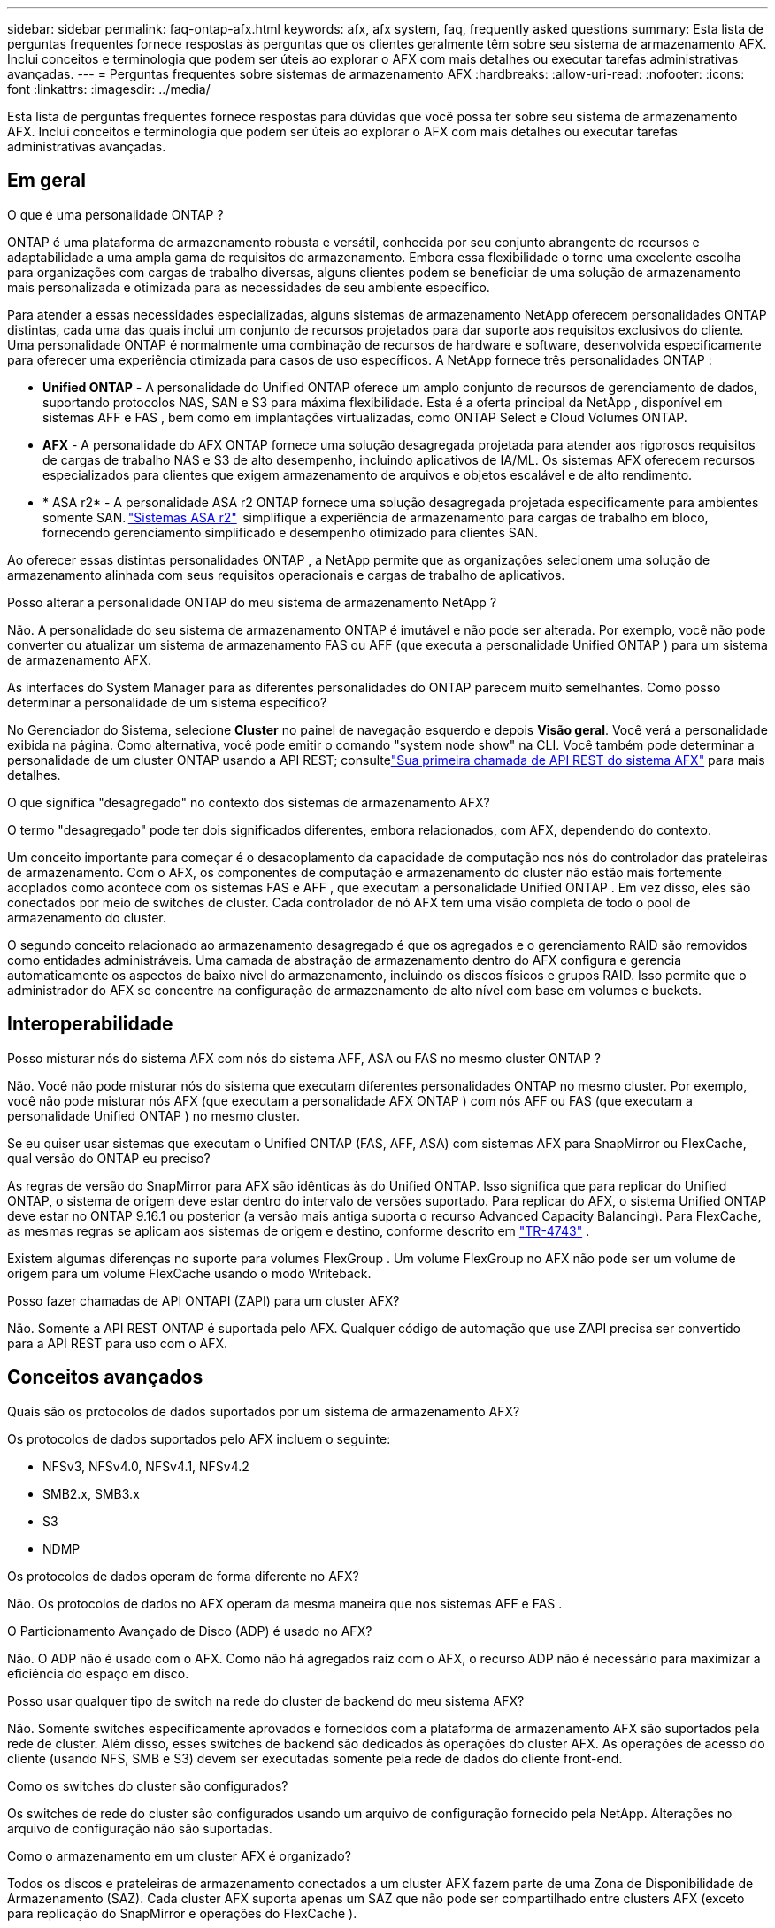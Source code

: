 ---
sidebar: sidebar 
permalink: faq-ontap-afx.html 
keywords: afx, afx system, faq, frequently asked questions 
summary: Esta lista de perguntas frequentes fornece respostas às perguntas que os clientes geralmente têm sobre seu sistema de armazenamento AFX.  Inclui conceitos e terminologia que podem ser úteis ao explorar o AFX com mais detalhes ou executar tarefas administrativas avançadas. 
---
= Perguntas frequentes sobre sistemas de armazenamento AFX
:hardbreaks:
:allow-uri-read: 
:nofooter: 
:icons: font
:linkattrs: 
:imagesdir: ../media/


[role="lead"]
Esta lista de perguntas frequentes fornece respostas para dúvidas que você possa ter sobre seu sistema de armazenamento AFX.  Inclui conceitos e terminologia que podem ser úteis ao explorar o AFX com mais detalhes ou executar tarefas administrativas avançadas.



== Em geral

.O que é uma personalidade ONTAP ?
ONTAP é uma plataforma de armazenamento robusta e versátil, conhecida por seu conjunto abrangente de recursos e adaptabilidade a uma ampla gama de requisitos de armazenamento.  Embora essa flexibilidade o torne uma excelente escolha para organizações com cargas de trabalho diversas, alguns clientes podem se beneficiar de uma solução de armazenamento mais personalizada e otimizada para as necessidades de seu ambiente específico.

Para atender a essas necessidades especializadas, alguns sistemas de armazenamento NetApp oferecem personalidades ONTAP distintas, cada uma das quais inclui um conjunto de recursos projetados para dar suporte aos requisitos exclusivos do cliente.  Uma personalidade ONTAP é normalmente uma combinação de recursos de hardware e software, desenvolvida especificamente para oferecer uma experiência otimizada para casos de uso específicos.  A NetApp fornece três personalidades ONTAP :

* *Unified ONTAP* - A personalidade do Unified ONTAP oferece um amplo conjunto de recursos de gerenciamento de dados, suportando protocolos NAS, SAN e S3 para máxima flexibilidade. Esta é a oferta principal da NetApp , disponível em sistemas AFF e FAS , bem como em implantações virtualizadas, como ONTAP Select e Cloud Volumes ONTAP.
* *AFX* - A personalidade do AFX ONTAP fornece uma solução desagregada projetada para atender aos rigorosos requisitos de cargas de trabalho NAS e S3 de alto desempenho, incluindo aplicativos de IA/ML. Os sistemas AFX oferecem recursos especializados para clientes que exigem armazenamento de arquivos e objetos escalável e de alto rendimento.
* * ASA r2* - A personalidade ASA r2 ONTAP fornece uma solução desagregada projetada especificamente para ambientes somente SAN. https://docs.netapp.com/us-en/asa-r2/["Sistemas ASA r2"^]  simplifique a experiência de armazenamento para cargas de trabalho em bloco, fornecendo gerenciamento simplificado e desempenho otimizado para clientes SAN.


Ao oferecer essas distintas personalidades ONTAP , a NetApp permite que as organizações selecionem uma solução de armazenamento alinhada com seus requisitos operacionais e cargas de trabalho de aplicativos.

.Posso alterar a personalidade ONTAP do meu sistema de armazenamento NetApp ?
Não. A personalidade do seu sistema de armazenamento ONTAP é imutável e não pode ser alterada.  Por exemplo, você não pode converter ou atualizar um sistema de armazenamento FAS ou AFF (que executa a personalidade Unified ONTAP ) para um sistema de armazenamento AFX.

.As interfaces do System Manager para as diferentes personalidades do ONTAP parecem muito semelhantes.  Como posso determinar a personalidade de um sistema específico?
No Gerenciador do Sistema, selecione *Cluster* no painel de navegação esquerdo e depois *Visão geral*.  Você verá a personalidade exibida na página.  Como alternativa, você pode emitir o comando "system node show" na CLI.  Você também pode determinar a personalidade de um cluster ONTAP usando a API REST; consultelink:./rest/first-call.html["Sua primeira chamada de API REST do sistema AFX"] para mais detalhes.

.O que significa "desagregado" no contexto dos sistemas de armazenamento AFX?
O termo "desagregado" pode ter dois significados diferentes, embora relacionados, com AFX, dependendo do contexto.

Um conceito importante para começar é o desacoplamento da capacidade de computação nos nós do controlador das prateleiras de armazenamento.  Com o AFX, os componentes de computação e armazenamento do cluster não estão mais fortemente acoplados como acontece com os sistemas FAS e AFF , que executam a personalidade Unified ONTAP .  Em vez disso, eles são conectados por meio de switches de cluster.  Cada controlador de nó AFX tem uma visão completa de todo o pool de armazenamento do cluster.

O segundo conceito relacionado ao armazenamento desagregado é que os agregados e o gerenciamento RAID são removidos como entidades administráveis.  Uma camada de abstração de armazenamento dentro do AFX configura e gerencia automaticamente os aspectos de baixo nível do armazenamento, incluindo os discos físicos e grupos RAID.  Isso permite que o administrador do AFX se concentre na configuração de armazenamento de alto nível com base em volumes e buckets.



== Interoperabilidade

.Posso misturar nós do sistema AFX com nós do sistema AFF, ASA ou FAS no mesmo cluster ONTAP ?
Não. Você não pode misturar nós do sistema que executam diferentes personalidades ONTAP no mesmo cluster. Por exemplo, você não pode misturar nós AFX (que executam a personalidade AFX ONTAP ) com nós AFF ou FAS (que executam a personalidade Unified ONTAP ) no mesmo cluster.

.Se eu quiser usar sistemas que executam o Unified ONTAP (FAS, AFF, ASA) com sistemas AFX para SnapMirror ou FlexCache, qual versão do ONTAP eu preciso?
As regras de versão do SnapMirror para AFX são idênticas às do Unified ONTAP.  Isso significa que para replicar do Unified ONTAP, o sistema de origem deve estar dentro do intervalo de versões suportado.  Para replicar do AFX, o sistema Unified ONTAP deve estar no ONTAP 9.16.1 ou posterior (a versão mais antiga suporta o recurso Advanced Capacity Balancing).  Para FlexCache, as mesmas regras se aplicam aos sistemas de origem e destino, conforme descrito em https://www.netapp.com/pdf.html?item=/media/7336-tr4743.pdf["TR-4743"^] .

Existem algumas diferenças no suporte para volumes FlexGroup .  Um volume FlexGroup no AFX não pode ser um volume de origem para um volume FlexCache usando o modo Writeback.

.Posso fazer chamadas de API ONTAPI (ZAPI) para um cluster AFX?
Não. Somente a API REST ONTAP é suportada pelo AFX.  Qualquer código de automação que use ZAPI precisa ser convertido para a API REST para uso com o AFX.



== Conceitos avançados

.Quais são os protocolos de dados suportados por um sistema de armazenamento AFX?
Os protocolos de dados suportados pelo AFX incluem o seguinte:

* NFSv3, NFSv4.0, NFSv4.1, NFSv4.2
* SMB2.x, SMB3.x
* S3
* NDMP


.Os protocolos de dados operam de forma diferente no AFX?
Não. Os protocolos de dados no AFX operam da mesma maneira que nos sistemas AFF e FAS .

.O Particionamento Avançado de Disco (ADP) é usado no AFX?
Não. O ADP não é usado com o AFX.  Como não há agregados raiz com o AFX, o recurso ADP não é necessário para maximizar a eficiência do espaço em disco.

.Posso usar qualquer tipo de switch na rede do cluster de backend do meu sistema AFX?
Não. Somente switches especificamente aprovados e fornecidos com a plataforma de armazenamento AFX são suportados pela rede de cluster. Além disso, esses switches de backend são dedicados às operações do cluster AFX. As operações de acesso do cliente (usando NFS, SMB e S3) devem ser executadas somente pela rede de dados do cliente front-end.

.Como os switches do cluster são configurados?
Os switches de rede do cluster são configurados usando um arquivo de configuração fornecido pela NetApp. Alterações no arquivo de configuração não são suportadas.

.Como o armazenamento em um cluster AFX é organizado?
Todos os discos e prateleiras de armazenamento conectados a um cluster AFX fazem parte de uma Zona de Disponibilidade de Armazenamento (SAZ).  Cada cluster AFX suporta apenas um SAZ que não pode ser compartilhado entre clusters AFX (exceto para replicação do SnapMirror e operações do FlexCache ).

Cada nó tem visibilidade de todo o armazenamento na SAZ.  Quando prateleiras de armazenamento são adicionadas a um cluster, o ONTAP adiciona automaticamente os discos.

.Como as operações de movimentação de volume funcionam de forma diferente com o AFX em comparação aos sistemas AFF ou FAS ?
Com os sistemas AFF e FAS , que executam a personalidade Unified ONTAP , é possível realocar um volume sem interrupções de um nó ou agregado para outro no cluster. Isso é realizado usando uma operação de cópia em segundo plano com a tecnologia SnapMirror , onde um novo volume de destino é criado no novo local. Dependendo do tamanho do volume e da utilização dos recursos do cluster, o tempo que leva para uma movimentação de volume ser concluída pode variar.

Com a AFX, não há agregados.  Todo o armazenamento está contido em uma única Zona de Disponibilidade de Armazenamento que pode ser acessada por todos os nós do cluster.  Como resultado, as movimentações de volume nunca precisam realmente copiar os dados.  Em vez disso, todas as movimentações de volume são realizadas com atualizações de ponteiros entre os nós.  Isso é chamado de Zero Copy Volume Move (ZCVM) e acontece instantaneamente porque nenhum dado é realmente copiado ou movido.  Este é essencialmente o mesmo processo de movimentação de volume usado com o Unified ONTAP sem a cópia do SnapMirror .

Na versão inicial do AFX, os volumes serão movidos apenas em cenários de failover de armazenamento e quando nós forem adicionados ou removidos do cluster. Esses movimentos são controlados somente pelo ONTAP.

.Como o AFX determina onde colocar os dados na SAZ?
O AFX inclui um recurso conhecido como Gerenciamento Automatizado de Topologia (ATM), que responde a desequilíbrios de objetos do sistema e do usuário.  O objetivo principal do ATM é equilibrar volumes em todo o cluster AFX.  Quando um desequilíbrio é detectado, uma tarefa interna é acionada para distribuir uniformemente os dados entre os nós ativos.  Os dados são realocados usando o ZCVM, que só precisa copiar e atualizar os metadados do objeto.
